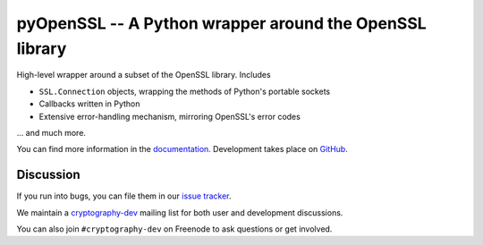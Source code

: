 ========================================================
pyOpenSSL -- A Python wrapper around the OpenSSL library
========================================================

.. image:: https://readthedocs.org/projects/pyopenssl/badge/?version=stable
   :target: https://pyopenssl.readthedocs.io/
   :alt: Stable Docs

.. image:: https://travis-ci.org/pyca/pyopenssl.svg?branch=master
   :target: https://travis-ci.org/pyca/pyopenssl
   :alt: Build status

.. image:: https://codecov.io/github/pyca/pyopenssl/branch/master/graph/badge.svg
   :target: https://codecov.io/github/pyca/pyopenssl
   :alt: Test coverage


High-level wrapper around a subset of the OpenSSL library.  Includes

* ``SSL.Connection`` objects, wrapping the methods of Python's portable sockets
* Callbacks written in Python
* Extensive error-handling mechanism, mirroring OpenSSL's error codes

... and much more.

You can find more information in the documentation_.
Development takes place on GitHub_.


Discussion
==========

If you run into bugs, you can file them in our `issue tracker`_.

We maintain a cryptography-dev_ mailing list for both user and development discussions.

You can also join ``#cryptography-dev`` on Freenode to ask questions or get involved.


.. _documentation: https://pyopenssl.readthedocs.io/
.. _`issue tracker`: https://github.com/pyca/pyopenssl/issues
.. _cryptography-dev: https://mail.python.org/mailman/listinfo/cryptography-dev
.. _GitHub: https://github.com/pyca/pyopenssl
